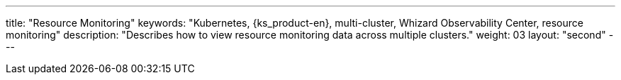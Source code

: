 ---
title: "Resource Monitoring"
keywords: "Kubernetes, {ks_product-en}, multi-cluster, Whizard Observability Center, resource monitoring"
description: "Describes how to view resource monitoring data across multiple clusters."
weight: 03
layout: "second"
---